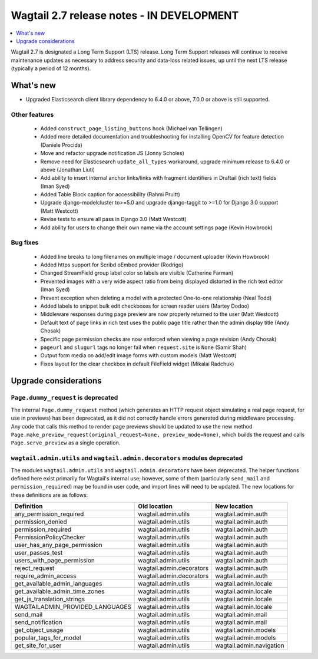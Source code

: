 ==========================================
Wagtail 2.7 release notes - IN DEVELOPMENT
==========================================

.. contents::
    :local:
    :depth: 1


Wagtail 2.7 is designated a Long Term Support (LTS) release. Long Term Support releases will continue to receive maintenance updates as necessary to address security and data-loss related issues, up until the next LTS release (typically a period of 12 months).


What's new
==========

* Upgraded Elasticsearch client library dependency to 6.4.0 or above, 7.0.0 or above is still supported.


Other features
~~~~~~~~~~~~~~

 * Added ``construct_page_listing_buttons`` hook (Michael van Tellingen)
 * Added more detailed documentation and troubleshooting for installing OpenCV for feature detection (Daniele Procida)
 * Move and refactor upgrade notification JS (Jonny Scholes)
 * Remove need for Elasticsearch ``update_all_types`` workaround, upgrade minimum release to 6.4.0 or above (Jonathan Liuti)
 * Add ability to insert internal anchor links/links with fragment identifiers in Draftail (rich text) fields (Iman Syed)
 * Added Table Block caption for accessibility (Rahmi Pruitt)
 * Upgrade django-modelcluster to>=5.0 and upgrade django-taggit to >=1.0 for Django 3.0 support (Matt Westcott)
 * Revise tests to ensure all pass in Django 3.0 (Matt Westcott)
 * Add ability for users to change their own name via the account settings page (Kevin Howbrook)



Bug fixes
~~~~~~~~~

 * Added line breaks to long filenames on multiple image / document uploader (Kevin Howbrook)
 * Added https support for Scribd oEmbed provider (Rodrigo)
 * Changed StreamField group label color so labels are visible (Catherine Farman)
 * Prevented images with a very wide aspect ratio from being displayed distorted in the rich text editor (Iman Syed)
 * Prevent exception when deleting a model with a protected One-to-one relationship (Neal Todd)
 * Added labels to snippet bulk edit checkboxes for screen reader users (Martey Dodoo)
 * Middleware responses during page preview are now properly returned to the user (Matt Westcott)
 * Default text of page links in rich text uses the public page title rather than the admin display title (Andy Chosak)
 * Specific page permission checks are now enforced when viewing a page revision (Andy Chosak)
 * ``pageurl`` and ``slugurl`` tags no longer fail when ``request.site`` is ``None`` (Samir Shah)
 * Output form media on add/edit image forms with custom models (Matt Westcott)
 * Fixes layout for the clear checkbox in default FileField widget (Mikalai Radchuk)


Upgrade considerations
======================

``Page.dummy_request`` is deprecated
~~~~~~~~~~~~~~~~~~~~~~~~~~~~~~~~~~~~

The internal ``Page.dummy_request`` method (which generates an HTTP request object simulating a real page request, for use in previews) has been deprecated, as it did not correctly handle errors generated during middleware processing. Any code that calls this method to render page previews should be updated to use the new method ``Page.make_preview_request(original_request=None, preview_mode=None)``, which builds the request and calls ``Page.serve_preview`` as a single operation.


``wagtail.admin.utils`` and ``wagtail.admin.decorators`` modules deprecated
~~~~~~~~~~~~~~~~~~~~~~~~~~~~~~~~~~~~~~~~~~~~~~~~~~~~~~~~~~~~~~~~~~~~~~~~~~~

The modules ``wagtail.admin.utils`` and ``wagtail.admin.decorators`` have been deprecated. The helper functions defined here exist primarily for Wagtail's internal use; however, some of them (particularly ``send_mail`` and ``permission_required``) may be found in user code, and import lines will need to be updated. The new locations for these definitions are as follows:

+---------------------------------+--------------------------+--------------------------+
| Definition                      | Old location             | New location             |
+=================================+==========================+==========================+
| any_permission_required         | wagtail.admin.utils      | wagtail.admin.auth       |
+---------------------------------+--------------------------+--------------------------+
| permission_denied               | wagtail.admin.utils      | wagtail.admin.auth       |
+---------------------------------+--------------------------+--------------------------+
| permission_required             | wagtail.admin.utils      | wagtail.admin.auth       |
+---------------------------------+--------------------------+--------------------------+
| PermissionPolicyChecker         | wagtail.admin.utils      | wagtail.admin.auth       |
+---------------------------------+--------------------------+--------------------------+
| user_has_any_page_permission    | wagtail.admin.utils      | wagtail.admin.auth       |
+---------------------------------+--------------------------+--------------------------+
| user_passes_test                | wagtail.admin.utils      | wagtail.admin.auth       |
+---------------------------------+--------------------------+--------------------------+
| users_with_page_permission      | wagtail.admin.utils      | wagtail.admin.auth       |
+---------------------------------+--------------------------+--------------------------+
| reject_request                  | wagtail.admin.decorators | wagtail.admin.auth       |
+---------------------------------+--------------------------+--------------------------+
| require_admin_access            | wagtail.admin.decorators | wagtail.admin.auth       |
+---------------------------------+--------------------------+--------------------------+
| get_available_admin_languages   | wagtail.admin.utils      | wagtail.admin.locale     |
+---------------------------------+--------------------------+--------------------------+
| get_available_admin_time_zones  | wagtail.admin.utils      | wagtail.admin.locale     |
+---------------------------------+--------------------------+--------------------------+
| get_js_translation_strings      | wagtail.admin.utils      | wagtail.admin.locale     |
+---------------------------------+--------------------------+--------------------------+
| WAGTAILADMIN_PROVIDED_LANGUAGES | wagtail.admin.utils      | wagtail.admin.locale     |
+---------------------------------+--------------------------+--------------------------+
| send_mail                       | wagtail.admin.utils      | wagtail.admin.mail       |
+---------------------------------+--------------------------+--------------------------+
| send_notification               | wagtail.admin.utils      | wagtail.admin.mail       |
+---------------------------------+--------------------------+--------------------------+
| get_object_usage                | wagtail.admin.utils      | wagtail.admin.models     |
+---------------------------------+--------------------------+--------------------------+
| popular_tags_for_model          | wagtail.admin.utils      | wagtail.admin.models     |
+---------------------------------+--------------------------+--------------------------+
| get_site_for_user               | wagtail.admin.utils      | wagtail.admin.navigation |
+---------------------------------+--------------------------+--------------------------+
